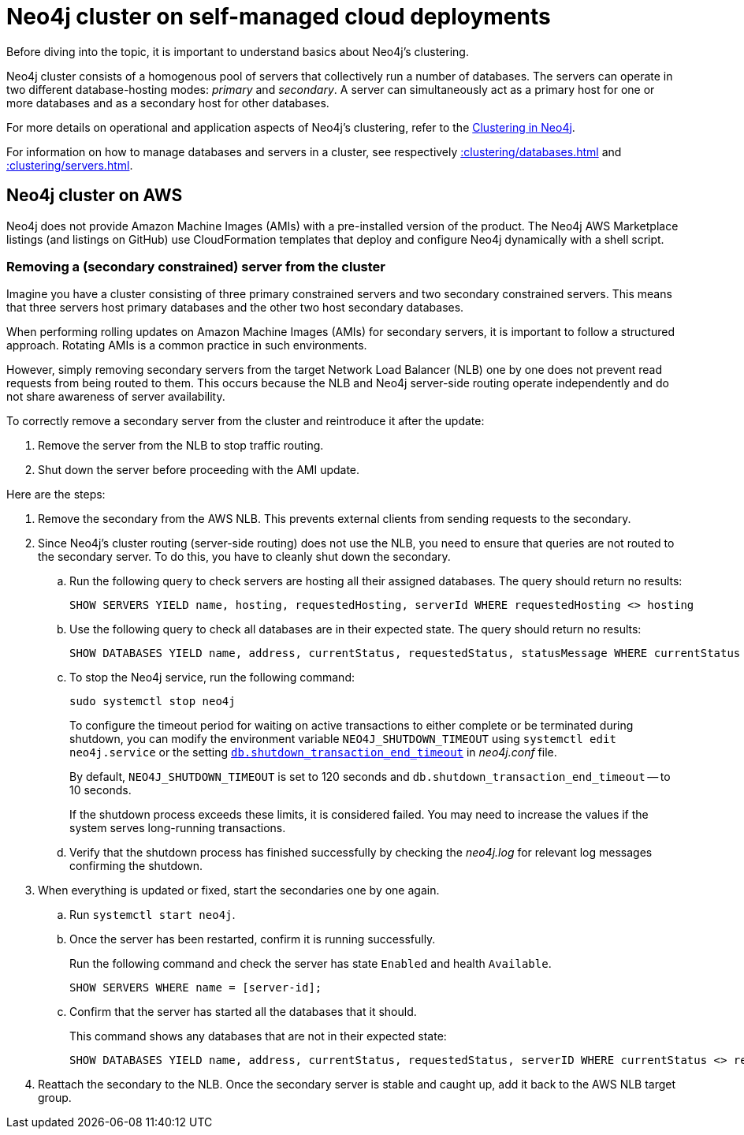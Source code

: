 :description: Tha page describes how to manage the Neo4j cluster on AWS.
:page-role: enterprise-edition

[[neo4j-cluster-cloud-deployments]]
= Neo4j cluster on self-managed cloud deployments

Before diving into the topic, it is important to understand basics about Neo4j's clustering.

Neo4j cluster consists of a homogenous pool of servers that collectively run a number of databases.
The servers can operate in two different database-hosting modes: _primary_ and _secondary_.
A server can simultaneously act as a primary host for one or more databases and as a secondary host for other databases.

For more details on operational and application aspects of Neo4j's clustering, refer to the xref::clustering/index.adoc[Clustering in Neo4j].

For information on how to manage databases and servers in a cluster, see respectively xref::clustering/databases.adoc[] and xref::clustering/servers.adoc[].


== Neo4j cluster on AWS

Neo4j does not provide Amazon Machine Images (AMIs) with a pre-installed version of the product.
The Neo4j AWS Marketplace listings (and listings on GitHub) use CloudFormation templates that deploy and configure Neo4j dynamically with a shell script.


// === Neo4j cluster and auto-scaling groups on AWS


=== Removing a (secondary constrained) server from the cluster

Imagine you have a cluster consisting of three primary constrained servers and two secondary constrained servers.
This means that three servers host primary databases and the other two host secondary databases.

When performing rolling updates on Amazon Machine Images (AMIs) for secondary servers, it is important to follow a structured approach.
Rotating AMIs is a common practice in such environments.

However, simply removing secondary servers from the target Network Load Balancer (NLB) one by one does not prevent read requests from being routed to them.
This occurs because the NLB and Neo4j server-side routing operate independently and do not share awareness of server availability.

To correctly remove a secondary server from the cluster and reintroduce it after the update:

. Remove the server from the NLB to stop traffic routing.
. Shut down the server before proceeding with the AMI update.


Here are the steps:

. Remove the secondary from the AWS NLB.
 This prevents external clients from sending requests to the secondary.

. Since Neo4j's cluster routing (server-side routing) does not use the NLB, you need to ensure that queries are not routed to the secondary server.
To do this, you have to cleanly shut down the secondary.

.. Run the following query to check servers are hosting all their assigned databases.
The query should return no results:
+
[source, cypher, role=noplay]
----
SHOW SERVERS YIELD name, hosting, requestedHosting, serverId WHERE requestedHosting <> hosting
----

.. Use the following query to check all databases are in their expected state.
The query should return no results:
+
[source, cypher, role=noplay]
----
SHOW DATABASES YIELD name, address, currentStatus, requestedStatus, statusMessage WHERE currentStatus <> requestedStatus RETURN name, address, currentStatus, requestedStatus, statusMessage
----

.. To stop the Neo4j service, run the following command:
+
[source, shell, role=copy]
----
sudo systemctl stop neo4j
----
+
To configure the timeout period for waiting on active transactions to either complete or be terminated during shutdown, you can modify the environment variable `NEO4J_SHUTDOWN_TIMEOUT` using `systemctl edit neo4j.service`
or the setting xref::configuration/configuration-settings.adoc#config_db.shutdown_transaction_end_timeout[`db.shutdown_transaction_end_timeout`] in _neo4j.conf_ file.
+
By default, `NEO4J_SHUTDOWN_TIMEOUT` is set to 120 seconds and `db.shutdown_transaction_end_timeout` -- to 10 seconds.
+
If the shutdown process exceeds these limits, it is considered failed.
You may need to increase the values if the system serves long-running transactions.

.. Verify that the shutdown process has finished successfully by checking the _neo4j.log_ for relevant log messages confirming the shutdown.


. When everything is updated or fixed, start the secondaries one by one again.
.. Run `systemctl start neo4j`.
.. Once the server has been restarted, confirm it is running successfully.
+
Run the following command and check the server has state `Enabled` and health `Available`.
+
[source, cypher, role=noplay]
----
SHOW SERVERS WHERE name = [server-id];
----

.. Confirm that the server has started all the databases that it should.
+
This command shows any databases that are not in their expected state:
+
[source, cypher, role=noplay]
----
SHOW DATABASES YIELD name, address, currentStatus, requestedStatus, serverID WHERE currentStatus <> requestedStatus AND serverID = [server-id] RETURN name, address, currentStatus, requestedStatus
----

. Reattach the secondary to the NLB.
Once the secondary server is stable and caught up, add it back to the AWS NLB target group.


